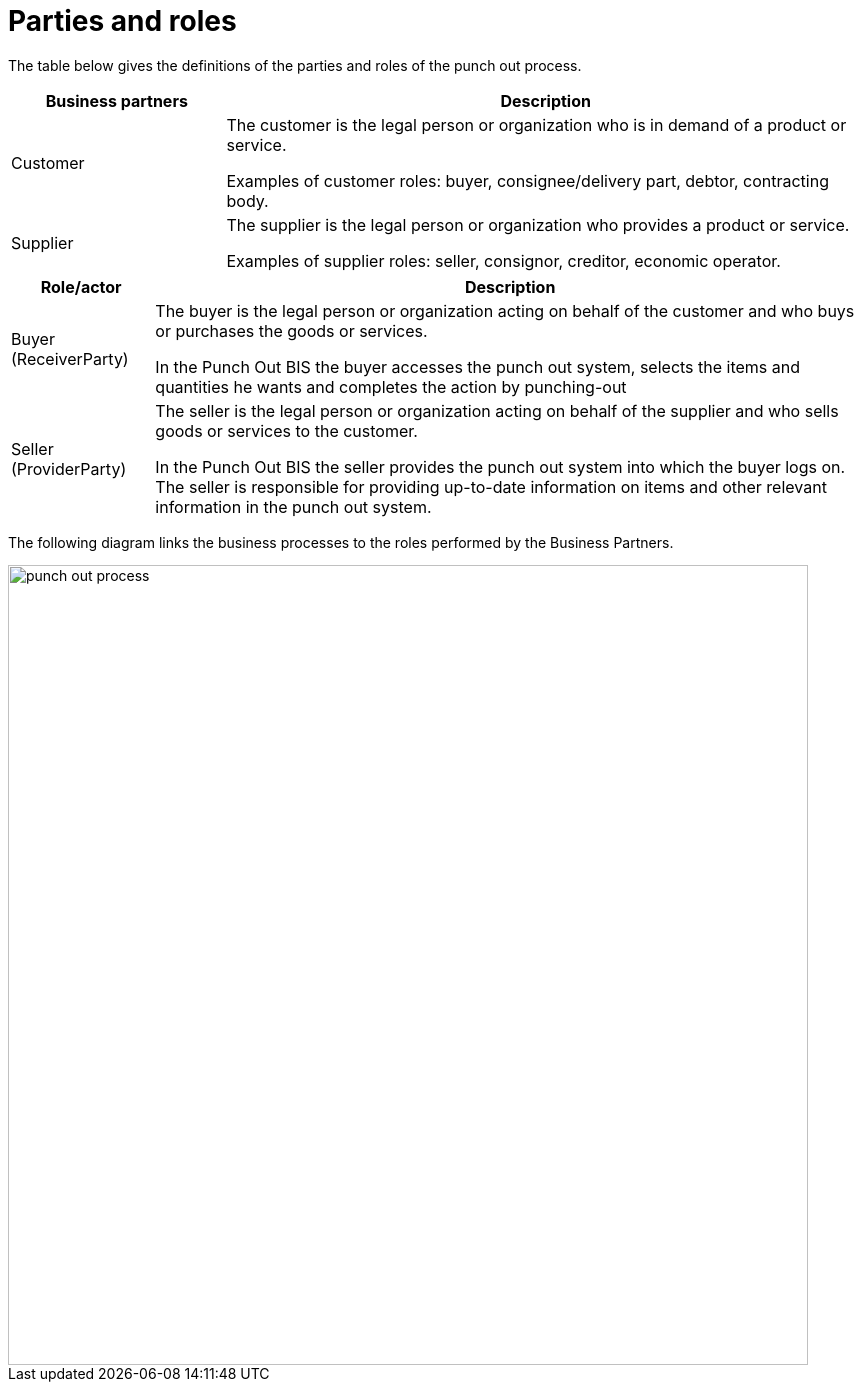 
= Parties and roles

The table below gives the definitions of the parties and roles of the punch out process.

[cols="3,9", options="header"]

|===
| Business partners | Description
| Customer |The customer is the legal person or organization who is in demand of a product or service.

Examples of customer roles: buyer, consignee/delivery part, debtor, contracting body.

| Supplier | The supplier is the legal person or organization who provides a product or service.

Examples of supplier roles: seller, consignor, creditor, economic operator.

|===
[cols="2,10", options="header"]

|===
| Role/actor | Description
| Buyer +
(ReceiverParty)  | The buyer is the legal person or organization acting on behalf of the customer and who buys or purchases the goods or services.

In the Punch Out BIS the buyer accesses the punch out system, selects the items and quantities he wants and completes the action by punching-out

| Seller +
(ProviderParty) | 	The seller is the legal person or organization acting on behalf of the supplier and who sells goods or services to the customer.

In the Punch Out BIS the seller provides the punch out system into which the buyer logs on. The seller is responsible for providing up-to-date information on items and other relevant information in the punch out system.

|===

The following diagram links the business processes to the roles performed by the Business Partners.


image::punch-out-process.png[align="center", width=800]

